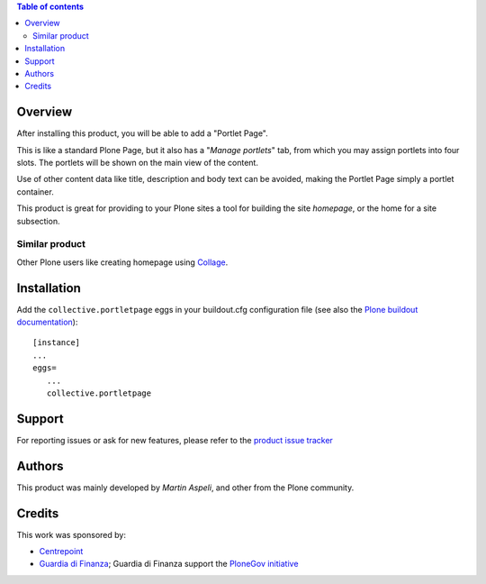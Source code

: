 .. contents:: **Table of contents**

Overview
========

After installing this product, you will be able to add a "Portlet Page".

This is like a standard Plone Page, but it also has a "*Manage portlets*" tab, from
which you may assign portlets into four slots. The portlets will be shown on the main
view of the content.

.. image:: http://keul.it/images/plone/collective.portletpage-1.1b1-01.png
   :alt: Managing content's portlets

Use of other content data like title, description and body text can be avoided, making the Portlet
Page simply a portlet container.

This product is great for providing to your Plone sites a tool for building the site *homepage*,
or the home for a site subsection.

.. image:: http://keul.it/images/plone/collective.portletpage-1.1b1-02.png
   :alt: Example of the user view

Similar product
---------------

Other Plone users like creating homepage using `Collage`__.

__ http://plone.org/products/collage

Installation
============

Add the ``collective.portletpage`` eggs in your buildout.cfg configuration file
(see also the `Plone buildout documentation`__)::

    [instance]
    ...
    eggs=
       ...
       collective.portletpage

__ http://plone.org/documentation/manual/developer-manual/managing-projects-with-buildout/packages-products-and-eggs

Support
=======

For reporting issues or ask for new features, please refer to the `product issue tracker`__

__ https://github.com/collective/collective.portletpage/issues

Authors
=======

This product was mainly developed by *Martin Aspeli*, and other from the Plone community.

Credits
=======

This work was sponsored by:

* `Centrepoint`__ 
* `Guardia di Finanza`__; Guardia di Finanza support the `PloneGov initiative`__

__ http://centrepoint.org.uk
__ http://www.gdf.gov.it/
__ http://www.plonegov.it/

